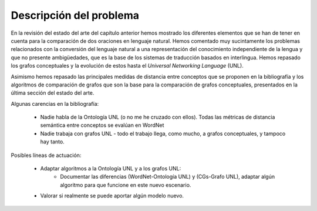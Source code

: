 
.. raw:: latex

    \newpage


Descripción del problema
========================

En la revisión del estado del arte del capítulo anterior hemos mostrado los diferentes
elementos que se han de tener en cuenta para la comparación de dos oraciones en lenguaje
natural. Hemos comentado muy sucintamente los problemas relacionados con la conversión del
lenguaje natural a una representación del conocimiento independiente de la lengua y que
no presente ambigüedades, que es la base de los sistemas de traducción basados en
interlingua. Hemos repasado los grafos conceptuales y la evolución de estos hasta el
*Universal Networking Language* (UNL).

Asimismo hemos repasado las principales medidas de distancia entre conceptos que se
proponen en la bibliografía y los algoritmos de comparación de grafos que son la base
para la comparación de grafos conceptuales, presentados en la última sección del
estado del arte.




Algunas carencias en la bibliografía:

 * Nadie habla de la Ontología UNL (o no me he cruzado con ellos). Todas las métricas de distancia
   semántica entre conceptos se evalúan en WordNet
 * Nadie trabaja con grafos UNL - todo el trabajo llega, como mucho, a grafos conceptuales, y tampoco hay tanto.

Posibles líneas de actuación:

 * Adaptar algoritmos a la Ontología UNL y a los grafos UNL:
    * Documentar las diferencias (WordNet-Ontología UNL) y (CGs-Grafo UNL), adaptar algún algoritmo para
      que funcione en este nuevo escenario.
 * Valorar si realmente se puede aportar algún modelo nuevo.


